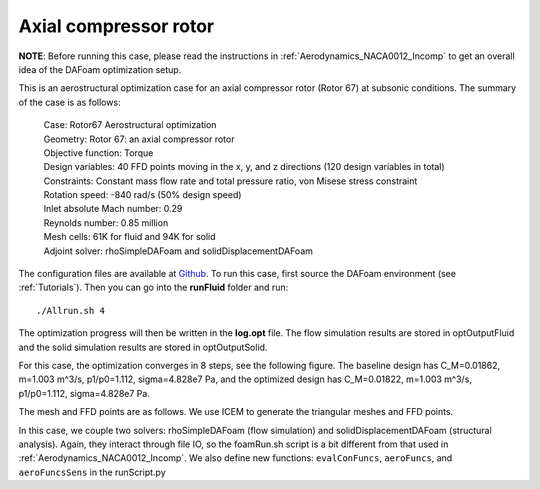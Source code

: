 .. _Aerostructural_Rotor67:

Axial compressor rotor
----------------------

**NOTE**: Before running this case, please read the instructions in :ref:`Aerodynamics_NACA0012_Incomp` to get an overall idea of the DAFoam optimization setup.

This is an aerostructural optimization case for an axial compressor rotor (Rotor 67) at subsonic conditions. The summary of the case is as follows:

    | Case: Rotor67 Aerostructural optimization 
    | Geometry: Rotor 67: an axial compressor rotor   
    | Objective function: Torque
    | Design variables: 40 FFD points moving in the x, y, and z directions (120 design variables in total)
    | Constraints: Constant mass flow rate and total pressure ratio, von Misese stress constraint
    | Rotation speed: -840 rad/s (50% design speed)
    | Inlet absolute Mach number: 0.29
    | Reynolds number: 0.85 million
    | Mesh cells: 61K for fluid and 94K for solid
    | Adjoint solver: rhoSimpleDAFoam and solidDisplacementDAFoam

The configuration files are available at `Github <https://github.com/mdolab/dafoam/tree/master/tutorials/Aerostructural/Rotor67>`_. To run this case, first source the DAFoam environment (see :ref:`Tutorials`). Then you can go into the **runFluid** folder and run::

  ./Allrun.sh 4

The optimization progress will then be written in the **log.opt** file. 
The flow simulation results are stored in optOutputFluid and the solid simulation results are stored in optOutputSolid.

For this case, the optimization converges in 8 steps, see the following figure. 
The baseline design has C_M=0.01862, m=1.003 m^3/s, p1/p0=1.112, sigma=4.828e7 Pa, and the optimized design has C_M=0.01822, m=1.003 m^3/s, p1/p0=1.112, sigma=4.828e7 Pa.

.. image:: images/Rotor67_AS_Opt.jpg

The mesh and FFD points are as follows.
We use ICEM to generate the triangular meshes and FFD points.

.. image:: images/Rotor67_AS_Mesh.jpg

In this case, we couple two solvers: rhoSimpleDAFoam (flow simulation) and solidDisplacementDAFoam (structural analysis).
Again, they interact through file IO, so the foamRun.sh script is a bit different from that used in :ref:`Aerodynamics_NACA0012_Incomp`.
We also define new functions: ``evalConFuncs``, ``aeroFuncs``, and ``aeroFuncsSens`` in the runScript.py

